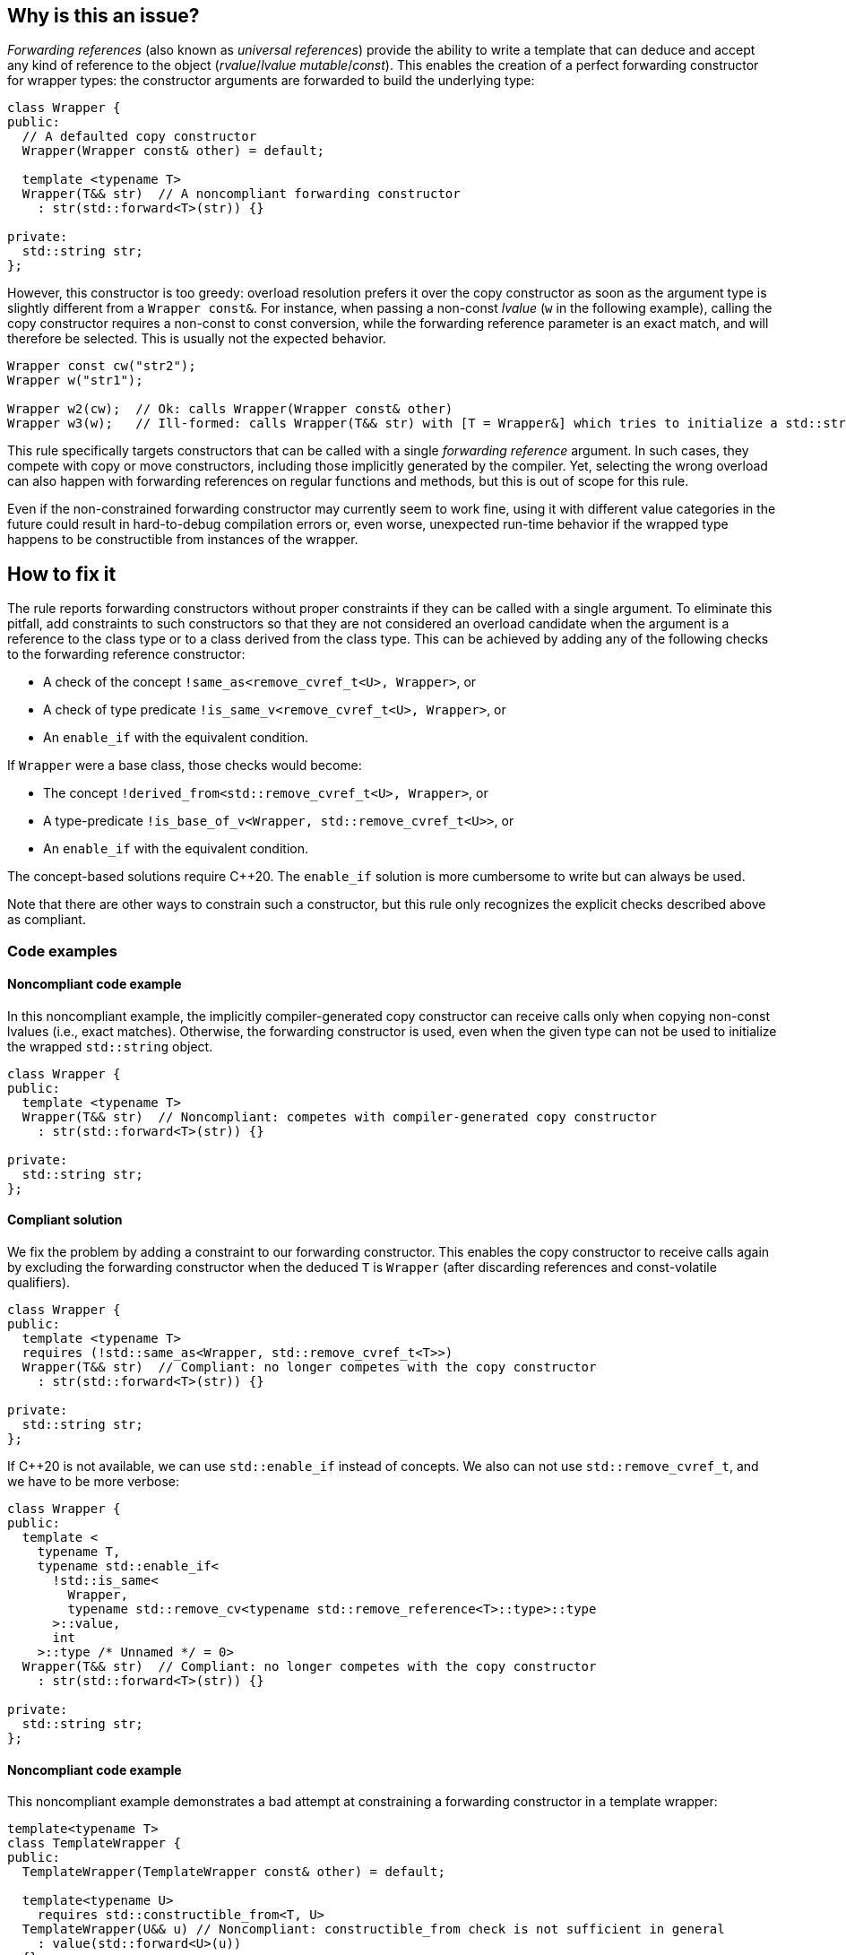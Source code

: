 == Why is this an issue?

_Forwarding references_ (also known as _universal references_) provide the ability to write a template that can deduce and accept any kind of reference to the object (_rvalue_/_lvalue_ _mutable_/_const_).
This enables the creation of a perfect forwarding constructor for wrapper types: the constructor arguments are forwarded to build the underlying type:
[source,cpp]
----
class Wrapper {
public:
  // A defaulted copy constructor
  Wrapper(Wrapper const& other) = default;

  template <typename T>
  Wrapper(T&& str)  // A noncompliant forwarding constructor
    : str(std::forward<T>(str)) {}

private:
  std::string str;
};
----

However, this constructor is too greedy: overload resolution prefers it over the copy constructor as soon as the argument type is slightly different from a `Wrapper const&`.
For instance, when passing a non-const _lvalue_ (`w` in the following example), calling the copy constructor requires a non-const to const conversion, while the forwarding reference parameter is an exact match,
and will therefore be selected. This is usually not the expected behavior.

[source,cpp]
----
Wrapper const cw("str2");
Wrapper w("str1");

Wrapper w2(cw);  // Ok: calls Wrapper(Wrapper const& other)
Wrapper w3(w);   // Ill-formed: calls Wrapper(T&& str) with [T = Wrapper&] which tries to initialize a std::string using a Wrapper object.
----

This rule specifically targets constructors that can be called with a single _forwarding reference_ argument.
In such cases, they compete with copy or move constructors, including those implicitly generated by the compiler.
Yet, selecting the wrong overload can also happen with forwarding references on regular functions and methods, but this is out of scope for this rule.

Even if the non-constrained forwarding constructor may currently seem to work fine, using it with different value categories in the future
could result in hard-to-debug compilation errors or, even worse, unexpected run-time behavior if the wrapped type happens to be
constructible from instances of the wrapper.

== How to fix it

The rule reports forwarding constructors without proper constraints if they can be called with a single argument.
To eliminate this pitfall, add constraints to such constructors so that they are not considered an overload candidate when the argument is a reference to the class type
or to a class derived from the class type. This can be achieved by adding any of the following checks to the forwarding reference constructor:

* A check of the concept `!same_as<remove_cvref_t<U>, Wrapper>`, or
* A check of type predicate  `!is_same_v<remove_cvref_t<U>, Wrapper>`, or
* An `enable_if` with the equivalent condition.

If `Wrapper` were a base class, those checks would become:

* The concept `!derived_from<std::remove_cvref_t<U>, Wrapper>`, or
* A type-predicate `!is_base_of_v<Wrapper, std::remove_cvref_t<U>>`, or
* An `enable_if` with the equivalent condition.

The concept-based solutions require {cpp}20. The `enable_if` solution is more cumbersome to write but can always be used.

Note that there are other ways to constrain such a constructor, but this rule only recognizes the explicit checks described above as compliant.

=== Code examples

==== Noncompliant code example

In this noncompliant example, the implicitly compiler-generated copy constructor can receive calls only when copying non-const lvalues (i.e., exact
matches). Otherwise, the forwarding constructor is used, even when the given type can not be used to initialize the wrapped
`std::string` object.

// No diff-ids because the first example has two compliant solutions.
[source,cpp]
----
class Wrapper {
public:
  template <typename T>
  Wrapper(T&& str)  // Noncompliant: competes with compiler-generated copy constructor
    : str(std::forward<T>(str)) {}

private:
  std::string str;
};
----

==== Compliant solution

We fix the problem by adding a constraint to our forwarding constructor. This enables the copy constructor to receive calls again by
excluding the forwarding constructor when the deduced `T` is `Wrapper` (after discarding references and const-volatile qualifiers).

[source,cpp]
----
class Wrapper {
public:
  template <typename T>
  requires (!std::same_as<Wrapper, std::remove_cvref_t<T>>)
  Wrapper(T&& str)  // Compliant: no longer competes with the copy constructor
    : str(std::forward<T>(str)) {}

private:
  std::string str;
};
----

If {cpp}20 is not available, we can use `std::enable_if` instead of concepts. We also can not use `std::remove_cvref_t`, and we have to
be more verbose:

[source,cpp]
----
class Wrapper {
public:
  template <
    typename T,
    typename std::enable_if<
      !std::is_same<
        Wrapper, 
        typename std::remove_cv<typename std::remove_reference<T>::type>::type
      >::value, 
      int
    >::type /* Unnamed */ = 0>
  Wrapper(T&& str)  // Compliant: no longer competes with the copy constructor
    : str(std::forward<T>(str)) {}

private:
  std::string str;
};
----

==== Noncompliant code example

This noncompliant example demonstrates a bad attempt at constraining a forwarding constructor in a template wrapper:

[source,cpp]
----
template<typename T>
class TemplateWrapper {
public:
  TemplateWrapper(TemplateWrapper const& other) = default;

  template<typename U>
    requires std::constructible_from<T, U>
  TemplateWrapper(U&& u) // Noncompliant: constructible_from check is not sufficient in general
    : value(std::forward<U>(u))
  {} 

private:
  T value;
};
----

The problem with this constraint is that it depends on how the type `T` can be constructed; For example, it can yield unexpected results if
`T` itself has a forwarding constructor.

==== Compliant solution

In order to properly make our `TemplateWrapper` generic, we need to add the necessary constraint alongside `std::constructible_from`:

[source,cpp]
----
template<typename T>
class TemplateWrapper {
public:
  TemplateWrapper(TemplateWrapper const& other) : value(other.value) {}
   
  template<typename U>
    requires (!std::derived_from<std::remove_cvref_t<U>, TemplateWrapper> && std::constructible_from<T, U>)
  TemplateWrapper(U&& u)  // Compliant: properly constrained regardless of how T can be constructed
    : value(std::forward<U>(u))
  {} 

private:
  T value;
};
----

Using `std::derived_from` instead of `std::same_as` is only meant for demonstration purposes here. `std::derived_from` is necessary only if
`TemplateWrapper` has derived classes, to ensure that the copy constructors of these derived classes don't end up calling the forwarding
constructor.

==== Noncompliant code example

In this noncompliant example, the forwarding constructor accepts a parameter pack and uses it to initialize the wrapped type. This can
still compete with the copy constructor when called with a single argument. Using `std::constructible_from` is not sufficient for the same
reasons as the previous example.

[source,cpp]
----
template<typename T>
class EmplaceWrapper {
public:
  EmplaceWrapper(EmplaceWrapper const& other) = default;

  template<typename... Args>
    requires std::constructible_from<T, Args...>
  EmplaceWrapper(Args&&... args) // Noncompliant: will compete with copy-constructor
    : value(std::forward<Args>(args)...)
  {} 

private:
  T value;
};
----

==== Compliant solution

In this case, we can use a type tag to allow the user to explicitly choose the emplace constructor. This approach is simpler to implement
and offers greater flexibility. It is the same approach used by many wrapper types in the standard library, such as `std::optional` and
`std::expected`.

[source,cpp]
----
template<typename T>
class EmplaceWrapper {
public:
  EmplaceWrapper(EmplaceWrapper const& other) = default;

  template<typename... Args>
    requires std::constructible_from<T, Args...>
  EmplaceWrapper(std::in_place_t, Args&&... args)  // Compliant: use type tag to explicitly choose emplace constructor
    : value(std::forward<Args>(args)...)
  {} 

private:
  T value;
};
----

== Resources

=== Documentation

* CPP reference - https://en.cppreference.com/w/cpp/utility/forward[`std::forward`]
* CPP reference - https://en.cppreference.com/w/cpp/language/overload_resolution#Ranking_of_implicit_conversion_sequences[Ranking of implicit conversion sequences during overload resolution]
* CPP reference - https://en.cppreference.com/w/cpp/utility/optional/optional[`std::optional` constructor]

=== Articles & blog posts

* Effective Modern {cpp} item 26: Avoid overloading on universal references
* Eric Niebler - https://ericniebler.com/2013/08/07/universal-references-and-the-copy-constructo/[Universal References and the Copy Constructor]
